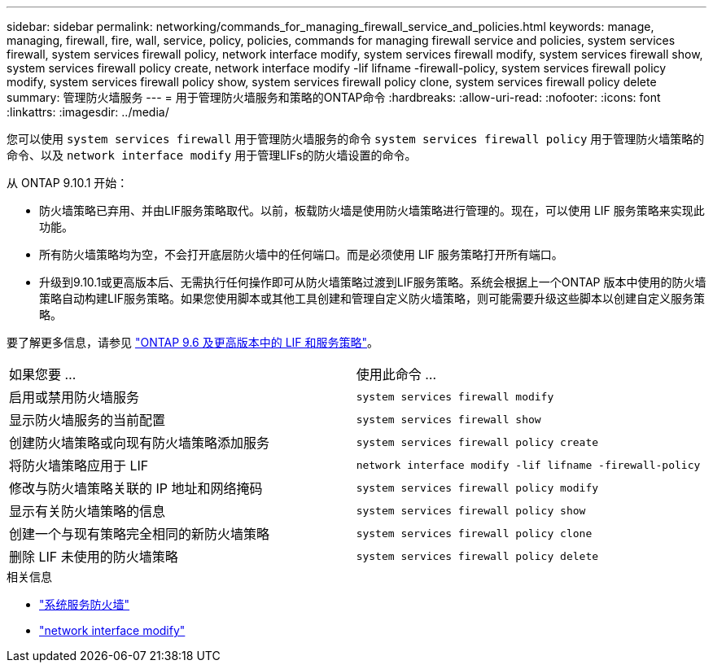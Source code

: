 ---
sidebar: sidebar 
permalink: networking/commands_for_managing_firewall_service_and_policies.html 
keywords: manage, managing, firewall, fire, wall, service, policy, policies, commands for managing firewall service and policies, system services firewall, system services firewall policy, network interface modify, system services firewall modify, system services firewall show, system services firewall policy create, network interface modify -lif lifname -firewall-policy, system services firewall policy modify, system services firewall policy show, system services firewall policy clone, system services firewall policy delete 
summary: 管理防火墙服务 
---
= 用于管理防火墙服务和策略的ONTAP命令
:hardbreaks:
:allow-uri-read: 
:nofooter: 
:icons: font
:linkattrs: 
:imagesdir: ../media/


[role="lead"]
您可以使用 `system services firewall` 用于管理防火墙服务的命令 `system services firewall policy` 用于管理防火墙策略的命令、以及 `network interface modify` 用于管理LIFs的防火墙设置的命令。

从 ONTAP 9.10.1 开始：

* 防火墙策略已弃用、并由LIF服务策略取代。以前，板载防火墙是使用防火墙策略进行管理的。现在，可以使用 LIF 服务策略来实现此功能。
* 所有防火墙策略均为空，不会打开底层防火墙中的任何端口。而是必须使用 LIF 服务策略打开所有端口。
* 升级到9.10.1或更高版本后、无需执行任何操作即可从防火墙策略过渡到LIF服务策略。系统会根据上一个ONTAP 版本中使用的防火墙策略自动构建LIF服务策略。如果您使用脚本或其他工具创建和管理自定义防火墙策略，则可能需要升级这些脚本以创建自定义服务策略。


要了解更多信息，请参见 link:lifs_and_service_policies96.html["ONTAP 9.6 及更高版本中的 LIF 和服务策略"]。

|===


| 如果您要 ... | 使用此命令 ... 


 a| 
启用或禁用防火墙服务
 a| 
`system services firewall modify`



 a| 
显示防火墙服务的当前配置
 a| 
`system services firewall show`



 a| 
创建防火墙策略或向现有防火墙策略添加服务
 a| 
`system services firewall policy create`



 a| 
将防火墙策略应用于 LIF
 a| 
`network interface modify -lif lifname -firewall-policy`



 a| 
修改与防火墙策略关联的 IP 地址和网络掩码
 a| 
`system services firewall policy modify`



 a| 
显示有关防火墙策略的信息
 a| 
`system services firewall policy show`



 a| 
创建一个与现有策略完全相同的新防火墙策略
 a| 
`system services firewall policy clone`



 a| 
删除 LIF 未使用的防火墙策略
 a| 
`system services firewall policy delete`

|===
.相关信息
* link:https://docs.netapp.com/us-en/ontap-cli/search.html?q=system+services+firewall["系统服务防火墙"^]
* link:https://docs.netapp.com/us-en/ontap-cli/network-interface-modify.html["network interface modify"^]

